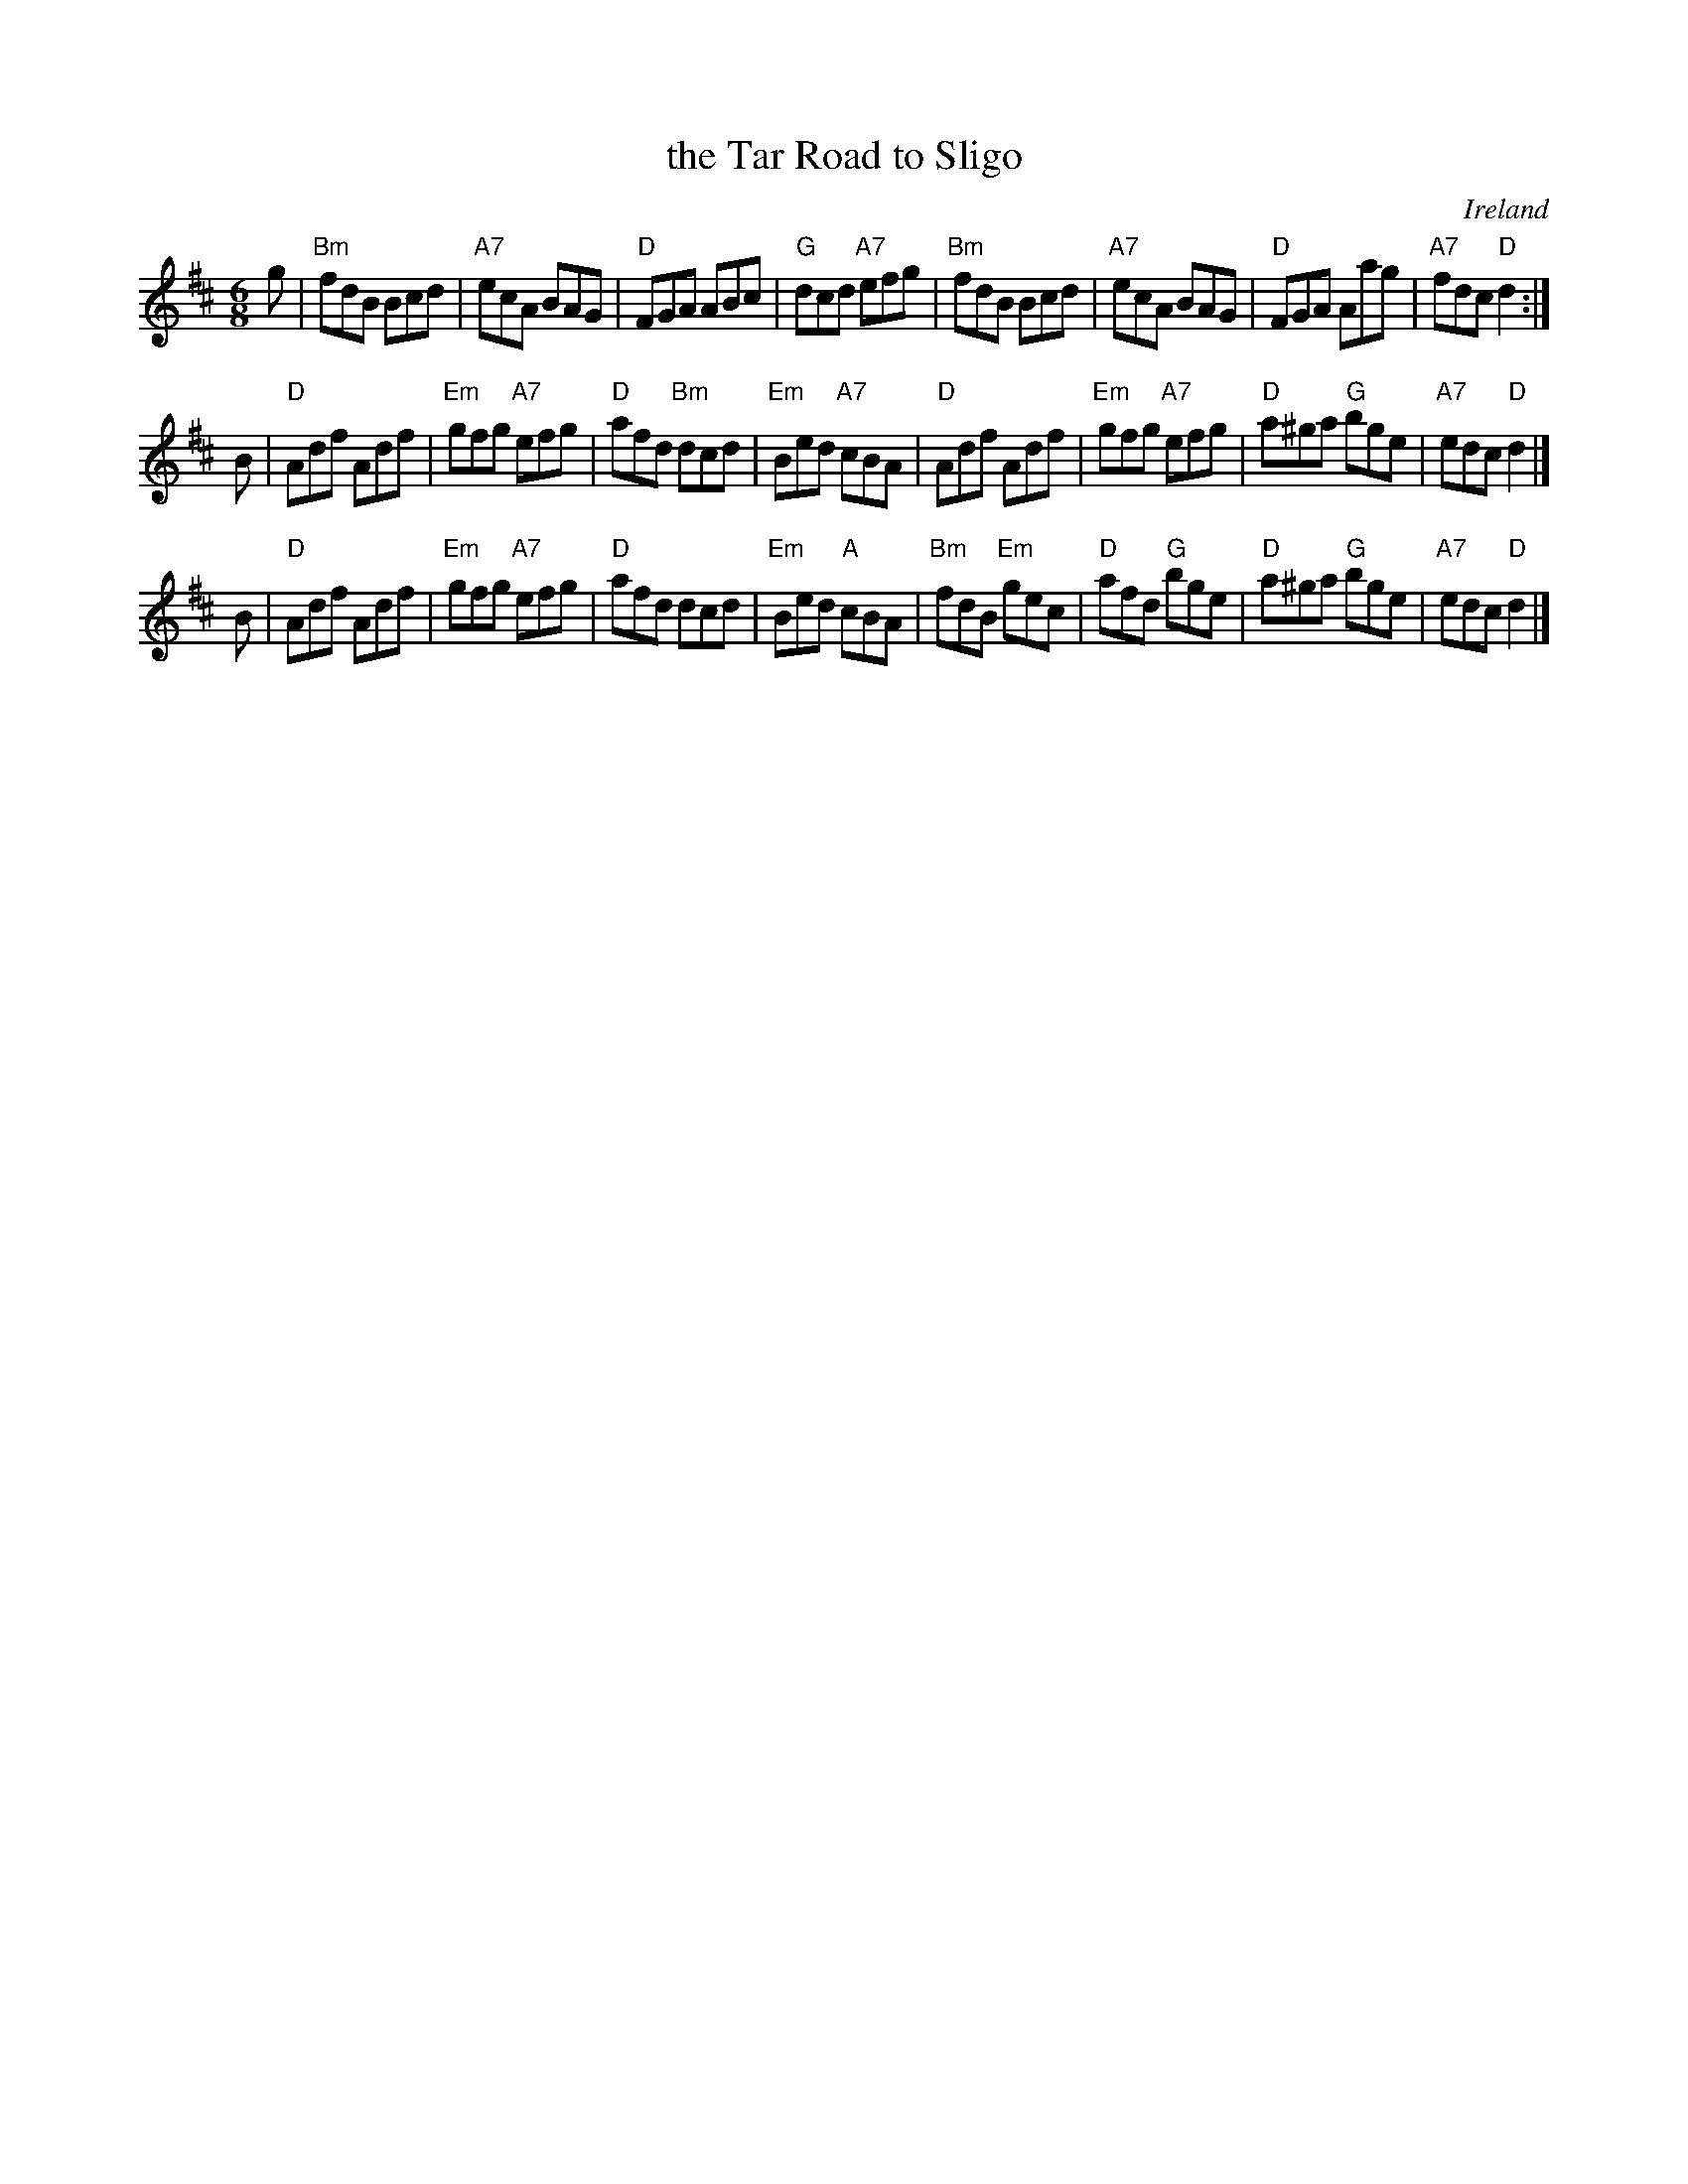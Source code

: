X: 1
T: the Tar Road to Sligo
O: Ireland
S: Terry Traub 11-3-02
R: jig
M: 6/8
L: 1/8
K: D
g |\
"Bm"fdB Bcd | "A7"ecA BAG | "D"FGA ABc | "G"dcd "A7"efg |\
"Bm"fdB Bcd | "A7"ecA BAG | "D"FGA Aag | "A7"fdc "D"d2 :|
B |\
"D"Adf Adf | "Em"gfg "A7"efg | "D"afd "Bm"dcd | "Em"Bed "A7"cBA |\
"D"Adf Adf | "Em"gfg "A7"efg | "D"a^ga "G"bge | "A7"edc "D"d2 |]
B |\
"D"Adf Adf | "Em"gfg "A7"efg | "D"afd dcd | "Em"Bed "A"cBA |\
"Bm"fdB "Em"gec | "D"afd "G"bge | "D"a^ga "G"bge | "A7"edc "D"d2 |]
